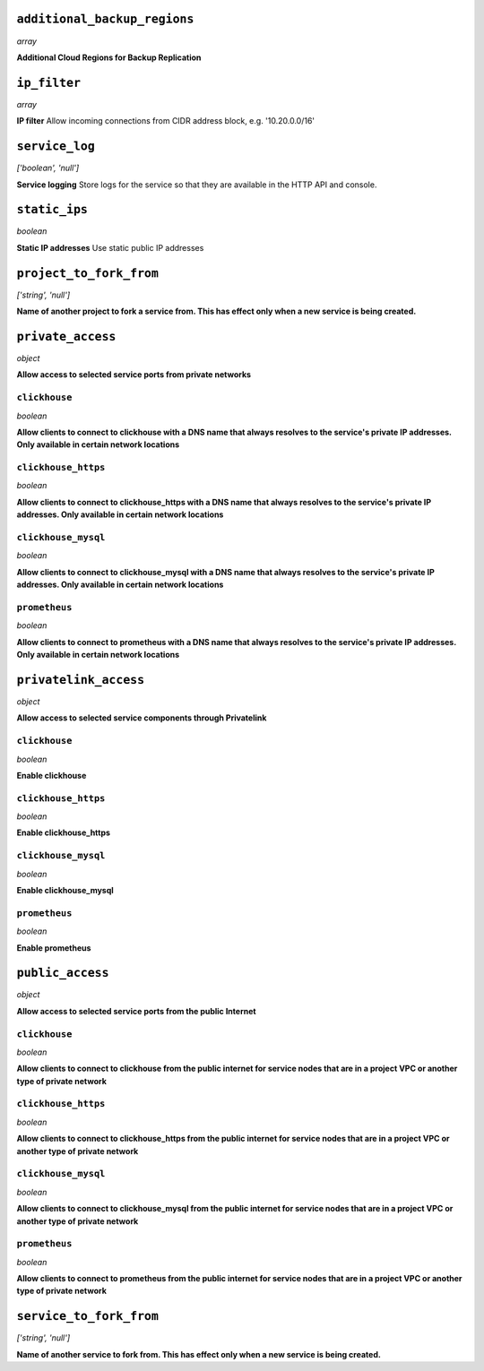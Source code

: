 
``additional_backup_regions``
-----------------------------
*array*

**Additional Cloud Regions for Backup Replication** 



``ip_filter``
-------------
*array*

**IP filter** Allow incoming connections from CIDR address block, e.g. '10.20.0.0/16'



``service_log``
---------------
*['boolean', 'null']*

**Service logging** Store logs for the service so that they are available in the HTTP API and console.



``static_ips``
--------------
*boolean*

**Static IP addresses** Use static public IP addresses



``project_to_fork_from``
------------------------
*['string', 'null']*

**Name of another project to fork a service from. This has effect only when a new service is being created.** 



``private_access``
------------------
*object*

**Allow access to selected service ports from private networks** 

``clickhouse``
~~~~~~~~~~~~~~
*boolean*

**Allow clients to connect to clickhouse with a DNS name that always resolves to the service's private IP addresses. Only available in certain network locations** 

``clickhouse_https``
~~~~~~~~~~~~~~~~~~~~
*boolean*

**Allow clients to connect to clickhouse_https with a DNS name that always resolves to the service's private IP addresses. Only available in certain network locations** 

``clickhouse_mysql``
~~~~~~~~~~~~~~~~~~~~
*boolean*

**Allow clients to connect to clickhouse_mysql with a DNS name that always resolves to the service's private IP addresses. Only available in certain network locations** 

``prometheus``
~~~~~~~~~~~~~~
*boolean*

**Allow clients to connect to prometheus with a DNS name that always resolves to the service's private IP addresses. Only available in certain network locations** 



``privatelink_access``
----------------------
*object*

**Allow access to selected service components through Privatelink** 

``clickhouse``
~~~~~~~~~~~~~~
*boolean*

**Enable clickhouse** 

``clickhouse_https``
~~~~~~~~~~~~~~~~~~~~
*boolean*

**Enable clickhouse_https** 

``clickhouse_mysql``
~~~~~~~~~~~~~~~~~~~~
*boolean*

**Enable clickhouse_mysql** 

``prometheus``
~~~~~~~~~~~~~~
*boolean*

**Enable prometheus** 



``public_access``
-----------------
*object*

**Allow access to selected service ports from the public Internet** 

``clickhouse``
~~~~~~~~~~~~~~
*boolean*

**Allow clients to connect to clickhouse from the public internet for service nodes that are in a project VPC or another type of private network** 

``clickhouse_https``
~~~~~~~~~~~~~~~~~~~~
*boolean*

**Allow clients to connect to clickhouse_https from the public internet for service nodes that are in a project VPC or another type of private network** 

``clickhouse_mysql``
~~~~~~~~~~~~~~~~~~~~
*boolean*

**Allow clients to connect to clickhouse_mysql from the public internet for service nodes that are in a project VPC or another type of private network** 

``prometheus``
~~~~~~~~~~~~~~
*boolean*

**Allow clients to connect to prometheus from the public internet for service nodes that are in a project VPC or another type of private network** 



``service_to_fork_from``
------------------------
*['string', 'null']*

**Name of another service to fork from. This has effect only when a new service is being created.** 



